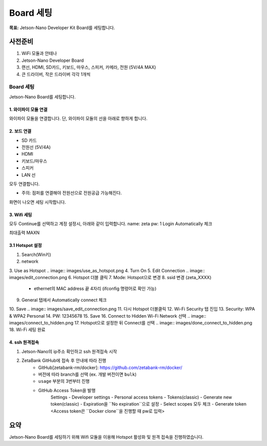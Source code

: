 Board 세팅
==========

**목표:** Jetson-Nano Developer Kit Board를 세팅합니다.


사전준비
--------

1. WiFi 모듈과 안테나

2. Jetson-Nano Developer Board

3. 랜선, HDMI, SD카드, 키보드, 마우스, 스피커, 카메라, 전원 (5V/4A MAX)

4. 큰 드라이버, 작은 드라이버 각각 1개씩



Board 세팅
^^^^^^^^^^^^^^^^^^^^^^^^^^^^^^^^^^^

Jetson-Nano Board를 세팅합니다.

1. 와이파이 모듈 연결
~~~~~~~~~~~~~~~~~~~

와이파이 모듈을 연결합니다.
단, 와이파이 모듈의 선을 아래로 향하게 합니다.

.. image:: images/wifi_module.png




2. 보드 연결
~~~~~~~~~~~

- SD 카드
- 전원선 (5V/4A)
- HDMI
- 키보드/마우스
- 스피커
- LAN 선

모두 연결합니다.

* 주의: 점퍼를 연결해야 전원선으로 전원공급 가능해진다.
.. image:: images/jumper.png

화면이 나오면 세팅 시작합니다.



3. Wifi 세팅
~~~~~~~~~~~

모두 Continue를 선택하고 계정 설정시, 아래와 같이 입력합니다.
name: zeta
pw: 1
Login Automatically 체크 

최대출력 MAXN


3.1 Hotspot 설정
~~~~~~~~~~~~~~~~

1. Search(Win키) 
2. network 
3. Use as Hotspot 
.. image:: images/use_as_hotspot.png
4. Turn On
5. Edit Connection
.. image:: images/edit_connection.png
6. Hotspot 더블 클릭 
7. Mode: Hotspot으로 변경 
8. ssid 변경 (zeta_XXXX) 
      - ethernet의 MAC address 끝 4자리 (ifconfig 명령어로 확인 가능)
9. General 탭에서 Automatically connect 체크
10. Save
.. image:: images/save_edit_connection.png
11. 다시 Hotspot 더블클릭
12. Wi-Fi Security 탭 진입
13. Security: WPA & WPA2 Personal
14. PW: 12345678
15. Save
16. Connect to Hidden Wi-Fi Network 선택
.. image:: images/connect_to_hidden.png
17. Hotspot으로 설정한 뒤 Connect를 선택
.. image:: images/done_connect_to_hidden.png
18. Wi-Fi 세팅 완료



4. ssh 원격접속
~~~~~~~~~~~

1. Jetson-Nano의 ip주소 확인하고 ssh 원격접속 시작
2. ZetaBank GitHub에 접속 후 안내에 따라 진행
      - GitHub[zetabank-rm/docker]: https://github.com/zetabank-rm/docker/
      - 버전에 따라 branch를 선택 (ex. 개발 버전이면 ``bulk``)
      - ``usage`` 부분의 3번부터 진행
      - GitHub Access Token을 발행
            Settings - Developer settings - Personal access tokens - Tokens(classic) - Generate new token(classic) - Expiration을 ``No expiration``으로 설정 - Select scopes 모두 체크 - Generate token
            <Access token은 ``Docker clone``을 진행할 때 pw로 입력>



요약
-------

Jetson-Nano Board를 세팅하기 위해 Wifi 모듈을 이용해 Hotspot 활성화 및 원격 접속을 진행하였습니다.


